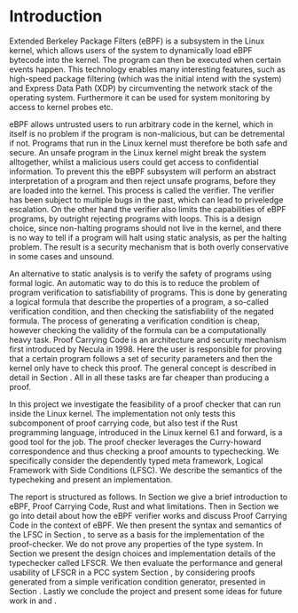 * Introduction
:PROPERTIES:
:CUSTOM_ID: intro
:END:

Extended Berkeley Package Filters (eBPF) is a subsystem in the Linux kernel,
which allows users of the system to dynamically load eBPF bytecode into the kernel.
The program can then be executed when certain events happen.
This technology enables many interesting features, such as high-speed package filtering
(which was the initial intend with the system)
and Express Data Path (XDP) by circumventing the network stack of the operating system.
Furthermore it can be used for system monitoring by access to kernel probes etc.

eBPF allows untrusted users to run arbitrary code in the kernel, which in itself is no problem if the
program is non-malicious, but can be detremental if not.
Programs that run in the Linux kernel must therefore be both safe and secure.
An unsafe program in the Linux kernel might break the system alltogether,
whilst a malicious users could get access to confidential information.
To prevent this the eBPF subsystem will perform an abstract interpretation of a program
and then reject unsafe programs, before they are loaded into the kernel.
This process is called the verifier.
The verifier has been subject to multiple bugs in the past, which can lead to priveledge escalation\cite{manfred}\cite{scanell}.
On the other hand the verifier also limits the capabilities of eBPF programs, by outright rejecting programs with loops.
This is a design choice, since non-halting programs should not live in the kernel, and there is no way to tell if a program will halt using static analysis, as per the halting problem.
The result is a security mechanism that is both overly conservative in some cases and unsound.

An alternative to static analysis is to verify the safety of programs using formal logic.
An automatic way to do this is to reduce the problem of program verification to satisfiability of programs.
This is done by generating a logical formula that describe the properties of a program, a so-called verification condition, and then checking the satisfiability of the negated formula.
The process of generating a verification condition is cheap,
however checking the validity of the formula can be a computationally heavy task.
Proof Carrying Code is an architecture and security mechanism first introduced by Necula in 1998\cite{pcc}.
Here the user is responsible for proving that a certain program follows a set of security parameters and then the kernel only have to check this proof.
The general concept is described in detail in Section \ref{pcc}.
All in all these tasks are far cheaper than producing a proof.

In this project we investigate the feasibility of a proof checker that can run inside the Linux kernel.
The implementation not only tests this subcomponent of proof carrying code, but also test if the Rust programming language, introduced in the Linux kernel 6.1 and forward, is a good tool for the job.
The proof checker leverages the Curry-howard correspondence and thus
checking a proof amounts to typechecking.
We specifically consider the dependently typed meta framework, Logical Framework with Side Conditions (LFSC)\cite{lfsc}.
We describe the semantics of the typecheking and present an implementation.

The report is structured as follows.
In Section \ref{sec:background} we give a brief introduction to eBPF, Proof Carrying Code, Rust and what limitations.
Then in Section \ref{sec:pccandebpf} we go into detail about how the eBPF verifier works and discuss Proof Carrying Code in the context of eBPF.
We then present the syntax and semantics of the LFSC in Section \ref{sec:lfsc}, to serve as a basis for the implementation of the proof-checker.
We do not prove any properties of the type system.
In Section \ref{sec:implementation} we present the design choices and implementation details of the typechecker called LFSCR.
We then evaluate the performance and general usability of LFSCR in a PCC system Section \ref{sec:evaluation}, by considering proofs generated from a simple verification condition generator, presented in Section \ref{sec:experiments}.
Lastly we conclude the project and present some ideas for future work in \ref{sec:conclusion1} and \ref{sec:conclusion2}.
